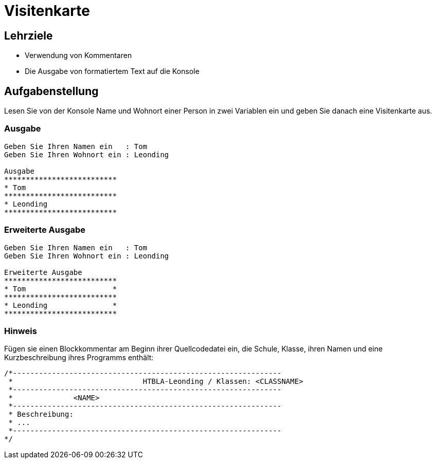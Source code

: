 = Visitenkarte

== Lehrziele

* Verwendung von Kommentaren
* Die Ausgabe von formatiertem Text auf die Konsole

== Aufgabenstellung

Lesen Sie von der Konsole Name und Wohnort einer Person in zwei Variablen ein und geben Sie danach eine Visitenkarte aus.

=== Ausgabe

[source,java]
----
Geben Sie Ihren Namen ein   : Tom
Geben Sie Ihren Wohnort ein : Leonding

Ausgabe
**************************
* Tom
**************************
* Leonding
**************************
----

=== Erweiterte Ausgabe

----
Geben Sie Ihren Namen ein   : Tom
Geben Sie Ihren Wohnort ein : Leonding

Erweiterte Ausgabe
**************************
* Tom                    *
**************************
* Leonding               *
**************************
----

=== Hinweis

Fügen sie einen Blockkommentar am Beginn ihrer Quellcodedatei ein, die Schule, Klasse, ihren Namen und eine Kurzbeschreibung ihres Programms enthält:

----
/*--------------------------------------------------------------
 *				HTBLA-Leonding / Klassen: <CLASSNAME>
 *--------------------------------------------------------------
 *              <NAME> 
 *--------------------------------------------------------------
 * Beschreibung:
 * ...
 *--------------------------------------------------------------
*/
----
